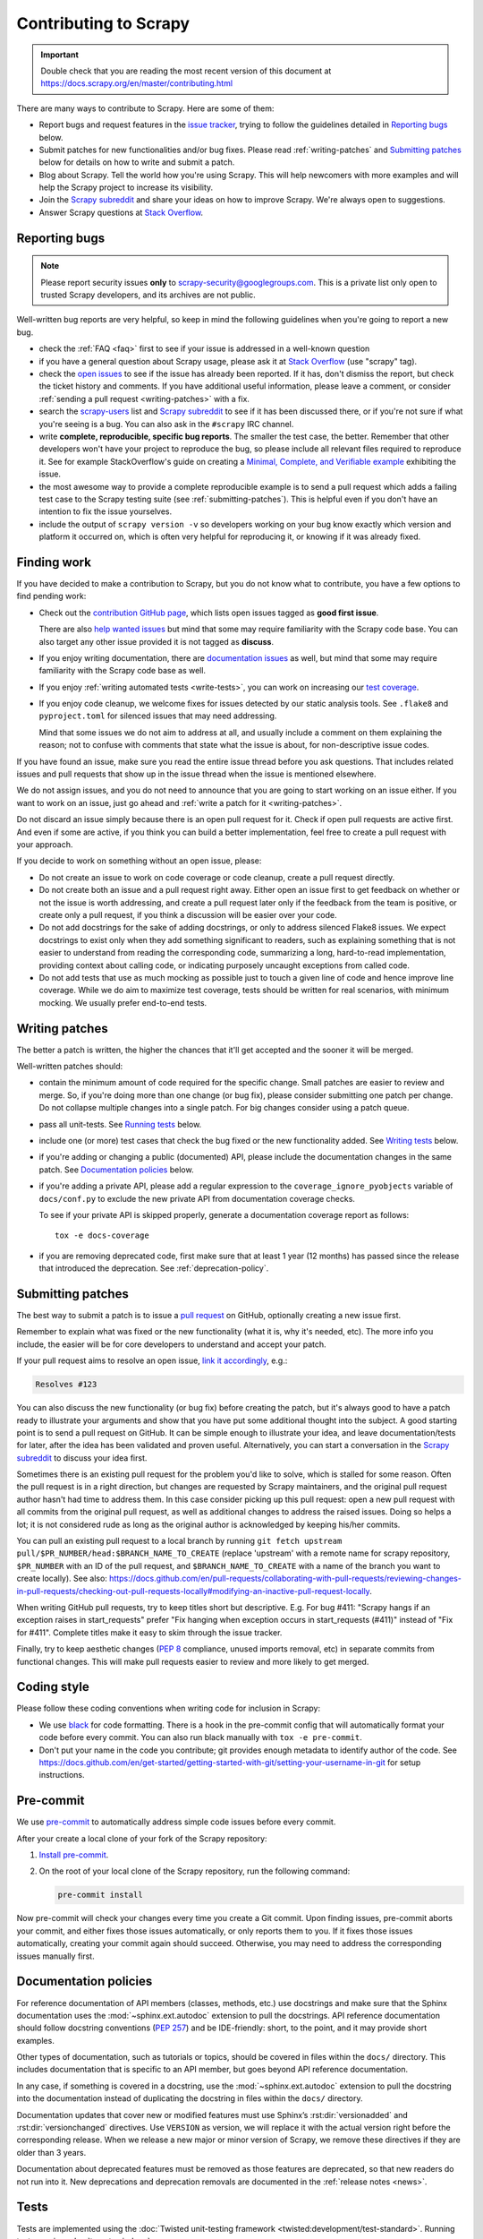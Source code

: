 .. _topics-contributing:

======================
Contributing to Scrapy
======================

.. important::

    Double check that you are reading the most recent version of this document at
    https://docs.scrapy.org/en/master/contributing.html

There are many ways to contribute to Scrapy. Here are some of them:

* Report bugs and request features in the `issue tracker`_, trying to follow
  the guidelines detailed in `Reporting bugs`_ below.

* Submit patches for new functionalities and/or bug fixes. Please read
  :ref:`writing-patches` and `Submitting patches`_ below for details on how to
  write and submit a patch.

* Blog about Scrapy. Tell the world how you're using Scrapy. This will help
  newcomers with more examples and will help the Scrapy project to increase its
  visibility.

* Join the `Scrapy subreddit`_ and share your ideas on how to
  improve Scrapy. We're always open to suggestions.

* Answer Scrapy questions at
  `Stack Overflow <https://stackoverflow.com/questions/tagged/scrapy>`__.

Reporting bugs
==============

.. note::

    Please report security issues **only** to
    scrapy-security@googlegroups.com. This is a private list only open to
    trusted Scrapy developers, and its archives are not public.

Well-written bug reports are very helpful, so keep in mind the following
guidelines when you're going to report a new bug.

* check the :ref:`FAQ <faq>` first to see if your issue is addressed in a
  well-known question

* if you have a general question about Scrapy usage, please ask it at
  `Stack Overflow <https://stackoverflow.com/questions/tagged/scrapy>`__
  (use "scrapy" tag).

* check the `open issues`_ to see if the issue has already been reported. If it
  has, don't dismiss the report, but check the ticket history and comments. If
  you have additional useful information, please leave a comment, or consider
  :ref:`sending a pull request <writing-patches>` with a fix.

* search the `scrapy-users`_ list and `Scrapy subreddit`_ to see if it has
  been discussed there, or if you're not sure if what you're seeing is a bug.
  You can also ask in the ``#scrapy`` IRC channel.

* write **complete, reproducible, specific bug reports**. The smaller the test
  case, the better. Remember that other developers won't have your project to
  reproduce the bug, so please include all relevant files required to reproduce
  it. See for example StackOverflow's guide on creating a
  `Minimal, Complete, and Verifiable example`_ exhibiting the issue.

* the most awesome way to provide a complete reproducible example is to
  send a pull request which adds a failing test case to the
  Scrapy testing suite (see :ref:`submitting-patches`).
  This is helpful even if you don't have an intention to
  fix the issue yourselves.

* include the output of ``scrapy version -v`` so developers working on your bug
  know exactly which version and platform it occurred on, which is often very
  helpful for reproducing it, or knowing if it was already fixed.

.. _Minimal, Complete, and Verifiable example: https://stackoverflow.com/help/mcve

.. _find-work:

Finding work
============

If you have decided to make a contribution to Scrapy, but you do not know what
to contribute, you have a few options to find pending work:

-   Check out the `contribution GitHub page`_, which lists open issues tagged
    as **good first issue**.

    .. _contribution GitHub page: https://github.com/scrapy/scrapy/contribute

    There are also `help wanted issues`_ but mind that some may require
    familiarity with the Scrapy code base. You can also target any other issue
    provided it is not tagged as **discuss**.

-   If you enjoy writing documentation, there are `documentation issues`_ as
    well, but mind that some may require familiarity with the Scrapy code base
    as well.

    .. _documentation issues: https://github.com/scrapy/scrapy/issues?q=is%3Aissue+is%3Aopen+label%3Adocs+

-   If you enjoy :ref:`writing automated tests <write-tests>`, you can work on
    increasing our `test coverage`_.

-   If you enjoy code cleanup, we welcome fixes for issues detected by our
    static analysis tools. See ``.flake8`` and ``pyproject.toml`` for silenced
    issues that may need addressing.

    Mind that some issues we do not aim to address at all, and usually include
    a comment on them explaining the reason; not to confuse with comments that
    state what the issue is about, for non-descriptive issue codes.

If you have found an issue, make sure you read the entire issue thread before
you ask questions. That includes related issues and pull requests that show up
in the issue thread when the issue is mentioned elsewhere.

We do not assign issues, and you do not need to announce that you are going to
start working on an issue either. If you want to work on an issue, just go
ahead and :ref:`write a patch for it <writing-patches>`.

Do not discard an issue simply because there is an open pull request for it.
Check if open pull requests are active first. And even if some are active, if
you think you can build a better implementation, feel free to create a pull
request with your approach.

If you decide to work on something without an open issue, please:

-   Do not create an issue to work on code coverage or code cleanup, create a
    pull request directly.

-   Do not create both an issue and a pull request right away. Either open an
    issue first to get feedback on whether or not the issue is worth
    addressing, and create a pull request later only if the feedback from the
    team is positive, or create only a pull request, if you think a discussion
    will be easier over your code.

-   Do not add docstrings for the sake of adding docstrings, or only to address
    silenced Flake8 issues. We expect docstrings to exist only when they add
    something significant to readers, such as explaining something that is not
    easier to understand from reading the corresponding code, summarizing a
    long, hard-to-read implementation, providing context about calling code, or
    indicating purposely uncaught exceptions from called code.

-   Do not add tests that use as much mocking as possible just to touch a given
    line of code and hence improve line coverage. While we do aim to maximize
    test coverage, tests should be written for real scenarios, with minimum
    mocking. We usually prefer end-to-end tests.

.. _writing-patches:

Writing patches
===============

The better a patch is written, the higher the chances that it'll get accepted and the sooner it will be merged.

Well-written patches should:

* contain the minimum amount of code required for the specific change. Small
  patches are easier to review and merge. So, if you're doing more than one
  change (or bug fix), please consider submitting one patch per change. Do not
  collapse multiple changes into a single patch. For big changes consider using
  a patch queue.

* pass all unit-tests. See `Running tests`_ below.

* include one (or more) test cases that check the bug fixed or the new
  functionality added. See `Writing tests`_ below.

* if you're adding or changing a public (documented) API, please include
  the documentation changes in the same patch.  See `Documentation policies`_
  below.

* if you're adding a private API, please add a regular expression to the
  ``coverage_ignore_pyobjects`` variable of ``docs/conf.py`` to exclude the new
  private API from documentation coverage checks.

  To see if your private API is skipped properly, generate a documentation
  coverage report as follows::

      tox -e docs-coverage

* if you are removing deprecated code, first make sure that at least 1 year
  (12 months) has passed since the release that introduced the deprecation.
  See :ref:`deprecation-policy`.


.. _submitting-patches:

Submitting patches
==================

The best way to submit a patch is to issue a `pull request`_ on GitHub,
optionally creating a new issue first.

Remember to explain what was fixed or the new functionality (what it is, why
it's needed, etc). The more info you include, the easier will be for core
developers to understand and accept your patch.

If your pull request aims to resolve an open issue, `link it accordingly
<https://docs.github.com/en/issues/tracking-your-work-with-issues/using-issues/linking-a-pull-request-to-an-issue#linking-a-pull-request-to-an-issue-using-a-keyword>`__,
e.g.:

.. code-block:: none

    Resolves #123

You can also discuss the new functionality (or bug fix) before creating the
patch, but it's always good to have a patch ready to illustrate your arguments
and show that you have put some additional thought into the subject. A good
starting point is to send a pull request on GitHub. It can be simple enough to
illustrate your idea, and leave documentation/tests for later, after the idea
has been validated and proven useful. Alternatively, you can start a
conversation in the `Scrapy subreddit`_ to discuss your idea first.

Sometimes there is an existing pull request for the problem you'd like to
solve, which is stalled for some reason. Often the pull request is in a
right direction, but changes are requested by Scrapy maintainers, and the
original pull request author hasn't had time to address them.
In this case consider picking up this pull request: open
a new pull request with all commits from the original pull request, as well as
additional changes to address the raised issues. Doing so helps a lot; it is
not considered rude as long as the original author is acknowledged by keeping
his/her commits.

You can pull an existing pull request to a local branch
by running ``git fetch upstream pull/$PR_NUMBER/head:$BRANCH_NAME_TO_CREATE``
(replace 'upstream' with a remote name for scrapy repository,
``$PR_NUMBER`` with an ID of the pull request, and ``$BRANCH_NAME_TO_CREATE``
with a name of the branch you want to create locally).
See also: https://docs.github.com/en/pull-requests/collaborating-with-pull-requests/reviewing-changes-in-pull-requests/checking-out-pull-requests-locally#modifying-an-inactive-pull-request-locally.

When writing GitHub pull requests, try to keep titles short but descriptive.
E.g. For bug #411: "Scrapy hangs if an exception raises in start_requests"
prefer "Fix hanging when exception occurs in start_requests (#411)"
instead of "Fix for #411". Complete titles make it easy to skim through
the issue tracker.

Finally, try to keep aesthetic changes (:pep:`8` compliance, unused imports
removal, etc) in separate commits from functional changes. This will make pull
requests easier to review and more likely to get merged.


.. _coding-style:

Coding style
============

Please follow these coding conventions when writing code for inclusion in
Scrapy:

* We use `black <https://black.readthedocs.io/en/stable/>`_ for code formatting.
  There is a hook in the pre-commit config
  that will automatically format your code before every commit. You can also
  run black manually with ``tox -e pre-commit``.

* Don't put your name in the code you contribute; git provides enough
  metadata to identify author of the code.
  See https://docs.github.com/en/get-started/getting-started-with-git/setting-your-username-in-git
  for setup instructions.

.. _scrapy-pre-commit:

Pre-commit
==========

We use `pre-commit`_ to automatically address simple code issues before every
commit.

.. _pre-commit: https://pre-commit.com/

After your create a local clone of your fork of the Scrapy repository:

#.  `Install pre-commit <https://pre-commit.com/#installation>`_.

#.  On the root of your local clone of the Scrapy repository, run the following
    command:

    .. code-block:: bash

       pre-commit install

Now pre-commit will check your changes every time you create a Git commit. Upon
finding issues, pre-commit aborts your commit, and either fixes those issues
automatically, or only reports them to you. If it fixes those issues
automatically, creating your commit again should succeed. Otherwise, you may
need to address the corresponding issues manually first.

.. _documentation-policies:

Documentation policies
======================

For reference documentation of API members (classes, methods, etc.) use
docstrings and make sure that the Sphinx documentation uses the
:mod:`~sphinx.ext.autodoc` extension to pull the docstrings. API reference
documentation should follow docstring conventions (`PEP 257`_) and be
IDE-friendly: short, to the point, and it may provide short examples.

Other types of documentation, such as tutorials or topics, should be covered in
files within the ``docs/`` directory. This includes documentation that is
specific to an API member, but goes beyond API reference documentation.

In any case, if something is covered in a docstring, use the
:mod:`~sphinx.ext.autodoc` extension to pull the docstring into the
documentation instead of duplicating the docstring in files within the
``docs/`` directory.

Documentation updates that cover new or modified features must use Sphinx’s
:rst:dir:`versionadded` and :rst:dir:`versionchanged` directives. Use
``VERSION`` as version, we will replace it with the actual version right before
the corresponding release. When we release a new major or minor version of
Scrapy, we remove these directives if they are older than 3 years.

Documentation about deprecated features must be removed as those features are
deprecated, so that new readers do not run into it. New deprecations and
deprecation removals are documented in the :ref:`release notes <news>`.

.. _write-tests:

Tests
=====

Tests are implemented using the :doc:`Twisted unit-testing framework
<twisted:development/test-standard>`. Running tests requires
:doc:`tox <tox:index>`.

.. _running-tests:

Running tests
-------------

To run all tests::

    tox

To run a specific test (say ``tests/test_loader.py``) use:

    ``tox -- tests/test_loader.py``

To run the tests on a specific :doc:`tox <tox:index>` environment, use
``-e <name>`` with an environment name from ``tox.ini``. For example, to run
the tests with Python 3.10 use::

    tox -e py310

You can also specify a comma-separated list of environments, and use :ref:`tox’s
parallel mode <tox:parallel_mode>` to run the tests on multiple environments in
parallel::

    tox -e py39,py310 -p auto

To pass command-line options to :doc:`pytest <pytest:index>`, add them after
``--`` in your call to :doc:`tox <tox:index>`. Using ``--`` overrides the
default positional arguments defined in ``tox.ini``, so you must include those
default positional arguments (``scrapy tests``) after ``--`` as well::

    tox -- scrapy tests -x  # stop after first failure

You can also use the `pytest-xdist`_ plugin. For example, to run all tests on
the Python 3.10 :doc:`tox <tox:index>` environment using all your CPU cores::

    tox -e py310 -- scrapy tests -n auto

To see coverage report install :doc:`coverage <coverage:index>`
(``pip install coverage``) and run:

    ``coverage report``

see output of ``coverage --help`` for more options like html or xml report.

Writing tests
-------------

All functionality (including new features and bug fixes) must include a test
case to check that it works as expected, so please include tests for your
patches if you want them to get accepted sooner.

Scrapy uses unit-tests, which are located in the `tests/`_ directory.
Their module name typically resembles the full path of the module they're
testing. For example, the item loaders code is in::

    scrapy.loader

And their unit-tests are in::

    tests/test_loader.py

.. _issue tracker: https://github.com/scrapy/scrapy/issues
.. _scrapy-users: https://groups.google.com/forum/#!forum/scrapy-users
.. _Scrapy subreddit: https://reddit.com/r/scrapy
.. _AUTHORS: https://github.com/scrapy/scrapy/blob/master/AUTHORS
.. _tests/: https://github.com/scrapy/scrapy/tree/master/tests
.. _open issues: https://github.com/scrapy/scrapy/issues
.. _PEP 257: https://peps.python.org/pep-0257/
.. _pull request: https://docs.github.com/en/pull-requests/collaborating-with-pull-requests/proposing-changes-to-your-work-with-pull-requests/creating-a-pull-request
.. _pytest-xdist: https://github.com/pytest-dev/pytest-xdist
.. _help wanted issues: https://github.com/scrapy/scrapy/issues?q=is%3Aissue+is%3Aopen+label%3A%22help+wanted%22
.. _test coverage: https://app.codecov.io/gh/scrapy/scrapy
